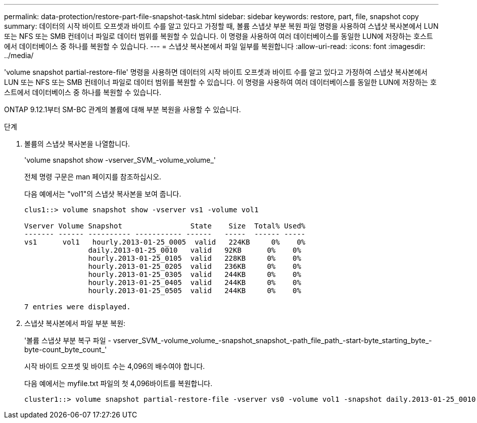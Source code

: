 ---
permalink: data-protection/restore-part-file-snapshot-task.html 
sidebar: sidebar 
keywords: restore, part, file, snapshot copy 
summary: 데이터의 시작 바이트 오프셋과 바이트 수를 알고 있다고 가정할 때, 볼륨 스냅샷 부분 복원 파일 명령을 사용하여 스냅샷 복사본에서 LUN 또는 NFS 또는 SMB 컨테이너 파일로 데이터 범위를 복원할 수 있습니다. 이 명령을 사용하여 여러 데이터베이스를 동일한 LUN에 저장하는 호스트에서 데이터베이스 중 하나를 복원할 수 있습니다. 
---
= 스냅샷 복사본에서 파일 일부를 복원합니다
:allow-uri-read: 
:icons: font
:imagesdir: ../media/


[role="lead"]
'volume snapshot partial-restore-file' 명령을 사용하면 데이터의 시작 바이트 오프셋과 바이트 수를 알고 있다고 가정하여 스냅샷 복사본에서 LUN 또는 NFS 또는 SMB 컨테이너 파일로 데이터 범위를 복원할 수 있습니다. 이 명령을 사용하여 여러 데이터베이스를 동일한 LUN에 저장하는 호스트에서 데이터베이스 중 하나를 복원할 수 있습니다.

ONTAP 9.12.1부터 SM-BC 관계의 볼륨에 대해 부분 복원을 사용할 수 있습니다.

.단계
. 볼륨의 스냅샷 복사본을 나열합니다.
+
'volume snapshot show -vserver_SVM_-volume_volume_'

+
전체 명령 구문은 man 페이지를 참조하십시오.

+
다음 예에서는 "vol1"의 스냅샷 복사본을 보여 줍니다.

+
[listing]
----

clus1::> volume snapshot show -vserver vs1 -volume vol1

Vserver Volume Snapshot                State    Size  Total% Used%
------- ------ ---------- ----------- ------   -----  ------ -----
vs1	 vol1   hourly.2013-01-25_0005  valid   224KB     0%    0%
               daily.2013-01-25_0010   valid   92KB      0%    0%
               hourly.2013-01-25_0105  valid   228KB     0%    0%
               hourly.2013-01-25_0205  valid   236KB     0%    0%
               hourly.2013-01-25_0305  valid   244KB     0%    0%
               hourly.2013-01-25_0405  valid   244KB     0%    0%
               hourly.2013-01-25_0505  valid   244KB     0%    0%

7 entries were displayed.
----
. 스냅샷 복사본에서 파일 부분 복원:
+
'볼륨 스냅샷 부분 복구 파일 - vserver_SVM_-volume_volume_-snapshot_snapshot_-path_file_path_-start-byte_starting_byte_-byte-count_byte_count_'

+
시작 바이트 오프셋 및 바이트 수는 4,096의 배수여야 합니다.

+
다음 예에서는 myfile.txt 파일의 첫 4,096바이트를 복원합니다.

+
[listing]
----
cluster1::> volume snapshot partial-restore-file -vserver vs0 -volume vol1 -snapshot daily.2013-01-25_0010 -path /myfile.txt -start-byte 0 -byte-count 4096
----


